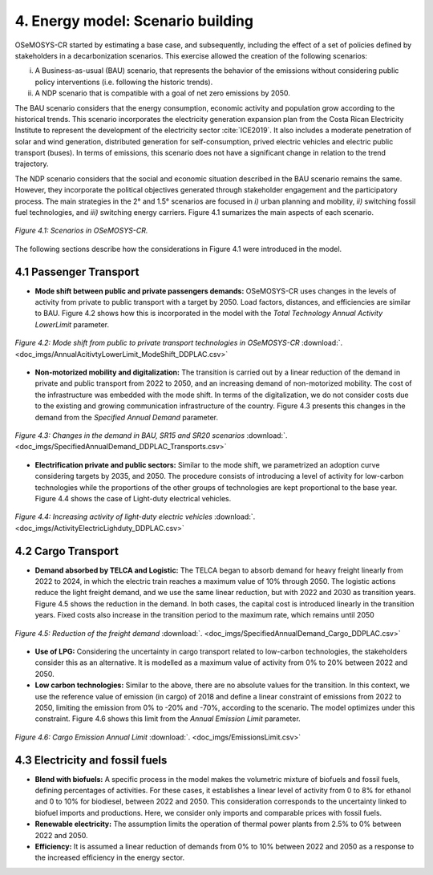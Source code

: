 4. Energy model: Scenario building
=======================================

OSeMOSYS-CR started by estimating a base case, and subsequently, including the effect of a set of policies defined by stakeholders in a decarbonization scenarios. This exercise allowed the creation of the following scenarios: 

(i) A Business-as-usual (BAU) scenario, that represents the behavior of the emissions without considering public policy interventions (i.e. following the historic trends). 
(ii) A NDP scenario that is compatible with a goal of net zero emissions by 2050.

The BAU scenario considers that the energy consumption, economic activity and population grow according to the historical trends. This scenario incorporates the electricity generation expansion plan from the Costa Rican Electricity Institute to represent the development of the electricity sector :cite:`ICE2019`. It also includes a moderate penetration of solar and wind generation, distributed generation for self-consumption, prived electric vehicles and electric public transport (buses). In terms of emissions, this scenario does not have a significant change in relation to the trend trajectory. 

The NDP scenario considers that the social and economic situation described in the BAU scenario remains the same. However, they incorporate the political objectives generated through stakeholder engagement and the participatory process. The main strategies in the 2° and 1.5° scenarios are focused in *i)* urban planning and mobility, *ii)* switching fossil fuel technologies, and *iii)* switching energy carriers. Figure 4.1 sumarizes the main aspects of each scenario. 

.. figure:: img/Scenarios.PNG
   :align:   center
   :width:   700 px
   
   *Figure 4.1: Scenarios in OSeMOSYS-CR.*
   
The following sections describe how the considerations in Figure 4.1 were introduced in the model. 
 
4.1 Passenger Transport
+++++++++

* **Mode shift between public and private passengers demands:** OSeMOSYS-CR uses changes in the levels of activity from private to public transport with a target by 2050. Load factors, distances, and efficiencies are similar to BAU. Figure 4.2 shows how this is incorporated in the model with the *Total Technology Annual Activity LowerLimit* parameter. 

.. figure:: img/AnnualAcitivtyLowerLimit_ModeShift_DDPLAC.png
   :align:   center
   :width:   700 px
   
   *Figure 4.2: Mode shift from public to private transport technologies in OSeMOSYS-CR* :download:`. <doc_imgs/AnnualAcitivtyLowerLimit_ModeShift_DDPLAC.csv>`

* **Non-motorized mobility and digitalization:** The transition is carried out by a linear reduction of the demand in private and public transport from 2022 to 2050, and an increasing demand of non-motorized mobility. The cost of the infrastructure was embedded with the mode shift. In terms of the digitalization, we do not consider costs due to the existing and growing communication infrastructure of the country. Figure 4.3 presents this changes in the demand from the *Specified Annual Demand* parameter. 

.. figure:: img/SpecifiedAnnualDemand_DDPLAC_Transports.png
   :align:   center
   :width:   700 px
   
   *Figure 4.3: Changes in the demand in BAU, SR15 and SR20 scenarios* :download:`. <doc_imgs/SpecifiedAnnualDemand_DDPLAC_Transports.csv>`

* **Electrification private and public sectors:** Similar to the mode shift, we parametrized an adoption curve considering targets by 2035, and 2050. The procedure consists of introducing a level of activity for low-carbon technologies while the proportions of the other groups of technologies are kept proportional to the base year. Figure 4.4 shows the case of Light-duty electrical vehicles.

.. figure:: img/ActivityElectricLighduty_DDPLAC.png
   :align:   center
   :width:   700 px
   
   *Figure 4.4: Increasing activity of light-duty electric vehicles* :download:`. <doc_imgs/ActivityElectricLighduty_DDPLAC.csv>`

4.2 Cargo Transport
+++++++++

* **Demand absorbed by TELCA and Logistic:** The TELCA began to absorb demand for heavy freight linearly from 2022 to 2024, in which the electric train reaches a maximum value of 10% through 2050. The logistic actions reduce the light freight demand, and we use the same linear reduction, but with 2022 and 2030 as transition years. Figure 4.5 shows the reduction in the demand. In both cases, the capital cost is introduced linearly in the transition years. Fixed costs also increase in the transition period to the maximum rate, which remains until 2050      

.. figure:: img/SpecifiedAnnualDemand_Cargo_DDPLAC.png
   :align:   center
   :width:   700 px
   
   *Figure 4.5: Reduction of the freight demand* :download:`. <doc_imgs/SpecifiedAnnualDemand_Cargo_DDPLAC.csv>`

* **Use of LPG:** Considering the uncertainty in cargo transport related to low-carbon technologies, the stakeholders consider this as an alternative. It is modelled as a maximum value of activity from 0% to 20% between 2022 and 2050.

* **Low carbon technologies:** Similar to the above, there are no absolute values for the transition. In this context, we use the reference value of emission (in cargo) of 2018 and define a linear constraint of emissions from 2022 to 2050, limiting the emission from 0% to -20% and -70%, according to the scenario. The model optimizes under this constraint. Figure 4.6 shows this limit from the *Annual Emission Limit* parameter. 

.. figure:: img/CargoEmissionLimit.png
   :align:   center
   :width:   700 px
   
   *Figure 4.6: Cargo Emission Annual Limit* :download:`. <doc_imgs/EmissionsLimit.csv>`
   
4.3 Electricity and fossil fuels
+++++++++

* **Blend with biofuels:** A specific process in the model makes the volumetric mixture of biofuels and fossil fuels, defining percentages of activities. For these cases, it establishes a linear level of activity from 0 to 8% for ethanol and 0 to 10% for biodiesel, between 2022 and 2050. This consideration corresponds to the uncertainty linked to biofuel imports and productions. Here, we consider only imports and comparable prices with fossil fuels.

* **Renewable electricity:** The assumption limits the operation of thermal power plants from 2.5% to 0% between 2022 and 2050.  

* **Efficiency:** It is assumed a linear reduction of demands from 0% to 10% between 2022 and 2050 as a response to the increased efficiency in the energy sector. 
